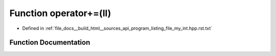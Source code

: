 .. _exhale_function_program__listing__file__my__int_8hpp_8rst_8txt_1a49ed6f2f898db53e00474cf4274b48d7:

Function operator+=(ll)
=======================

- Defined in :ref:`file_docs__build_html__sources_api_program_listing_file_my_int.hpp.rst.txt`


Function Documentation
----------------------


.. doxygenfunction:: operator+=(ll)
